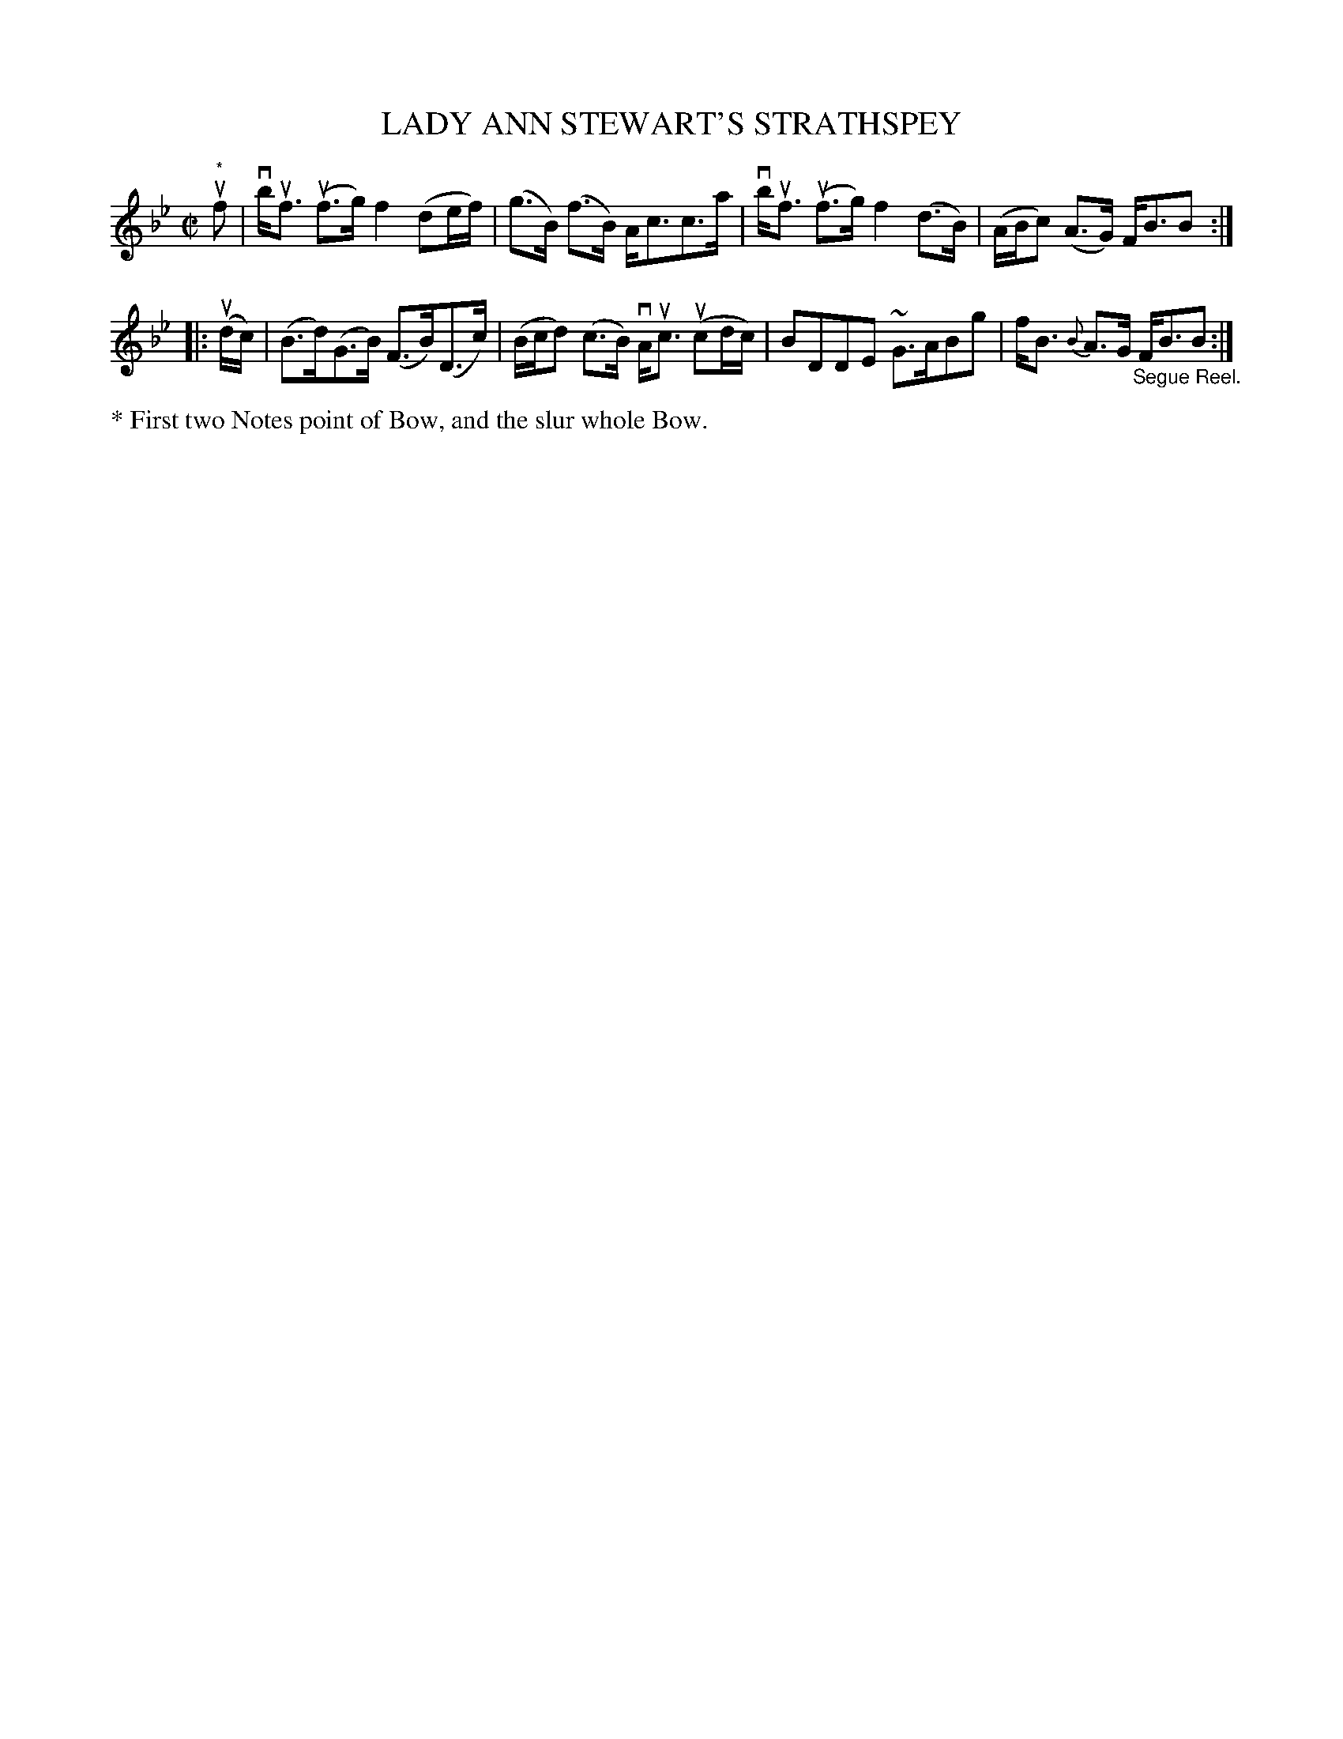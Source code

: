 X: 32463
T: LADY ANN STEWART'S STRATHSPEY
R: strathspey
B: K\"ohler's Violin Repository, v.3, 1885 p.246 #3
F: http://www.archive.org/details/klersviolinrepos03rugg
Z: 2012 John Chambers <jc:trillian.mit.edu>
M: C|
L: 1/8
K: Bb
"^*"uf |\
vb<uf (uf>g) f2 (de/f/) | (g>B) (f>B) A<cc>a |\
vb<uf (uf>g) f2 (d>B) | (A/B/c) (A>G) F<BB :|
|: (ud/c/) |\
(B>d)(G>B) (F>B)(D>c) | (B/c/d) (c>B) vA<uc (ucd/c/) |\
BDDE ~G>ABg | f<B {B}A>G "_Segue Reel."F<BB :|
%%text * First two Notes point of Bow, and the slur whole Bow.
